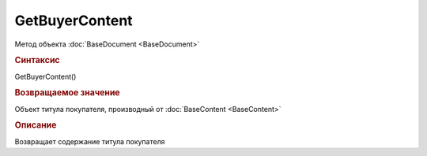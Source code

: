 ﻿GetBuyerContent
===============

.. deprecated:: 5.27.0
    Используйте :doc:`GetDynamicContent <Document_GetDynamicContent>`

Метод объекта :doc:`BaseDocument <BaseDocument>`

.. rubric:: Синтаксис

GetBuyerContent()

.. rubric:: Возвращаемое значение

Объект титула покупателя, производный от :doc:`BaseContent <BaseContent>`


.. rubric:: Описание

Возвращает содержание титула покупателя